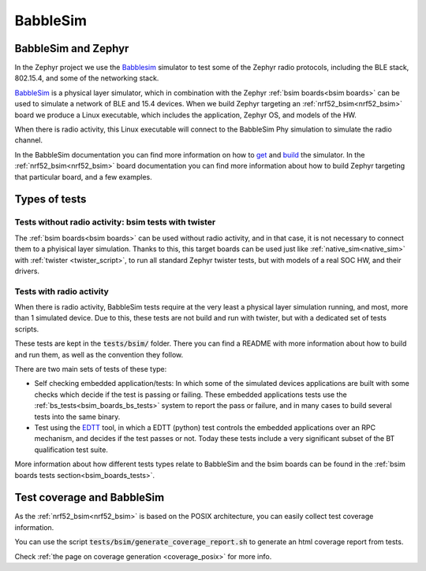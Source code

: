 .. _bsim:

BabbleSim
#########

BabbleSim and Zephyr
********************

In the Zephyr project we use the `Babblesim`_ simulator to test some of the Zephyr radio protocols,
including the BLE stack, 802.15.4, and some of the networking stack.

BabbleSim_ is a physical layer simulator, which in combination with the Zephyr
:ref:`bsim boards<bsim boards>`
can be used to simulate a network of BLE and 15.4 devices.
When we build Zephyr targeting an :ref:`nrf52_bsim<nrf52_bsim>` board we produce a Linux
executable, which includes the application, Zephyr OS, and models of the HW.

When there is radio activity, this Linux executable will connect to the BabbleSim Phy simulation
to simulate the radio channel.

In the BabbleSim documentation you can find more information on how to
`get <https://babblesim.github.io/fetching.html>`_ and
`build <https://babblesim.github.io/building.html>`_ the simulator.
In the :ref:`nrf52_bsim<nrf52_bsim>` board documentation you can find more information about how
to build Zephyr targeting that particular board, and a few examples.

Types of tests
**************

Tests without radio activity: bsim tests with twister
-----------------------------------------------------

The :ref:`bsim boards<bsim boards>` can be used without radio activity, and in that case, it is not
necessary to connect them to a phyisical layer simulation. Thanks to this, this target boards can
be used just like :ref:`native_sim<native_sim>` with :ref:`twister <twister_script>`,
to run all standard Zephyr twister tests, but with models of a real SOC HW, and their drivers.

Tests with radio activity
-------------------------

When there is radio activity, BabbleSim tests require at the very least a physical layer simulation
running, and most, more than 1 simulated device. Due to this, these tests are not build and run
with twister, but with a dedicated set of tests scripts.

These tests are kept in the :code:`tests/bsim/` folder. There you can find a README with more
information about how to build and run them, as well as the convention they follow.

There are two main sets of tests of these type:

* Self checking embedded application/tests: In which some of the simulated devices applications are
  built with some checks which decide if the test is passing or failing. These embedded
  applications tests use the :ref:`bs_tests<bsim_boards_bs_tests>` system to report the pass or
  failure, and in many cases to build several tests into the same binary.

* Test using the EDTT_ tool, in which a EDTT (python) test controls the embedded applications over
  an RPC mechanism, and decides if the test passes or not.
  Today these tests include a very significant subset of the BT qualification test suite.

More information about how different tests types relate to BabbleSim and the bsim boards can be
found in the :ref:`bsim boards tests section<bsim_boards_tests>`.

Test coverage and BabbleSim
***************************

As the :ref:`nrf52_bsim<nrf52_bsim>` is based on the POSIX architecture, you can easily collect test
coverage information.

You can use the script :code:`tests/bsim/generate_coverage_report.sh` to generate an html
coverage report from tests.

Check :ref:`the page on coverage generation <coverage_posix>` for more info.

.. _BabbleSim:
   https://BabbleSim.github.io

.. _EDTT:
   https://github.com/EDTTool/EDTT
